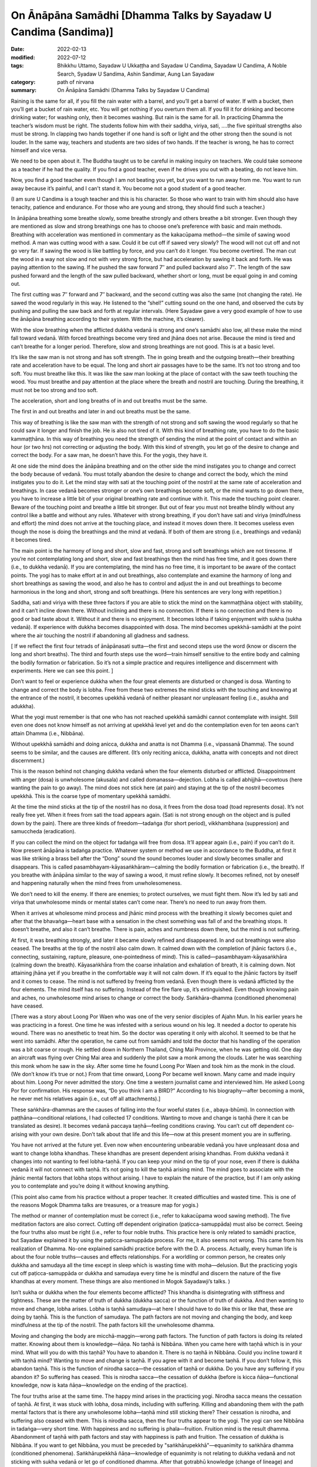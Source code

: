 ==================================================================
On Ānāpāna Samādhi [Dhamma Talks by Sayadaw U Candima (Sandima)]
==================================================================

:date: 2022-02-13
:modified: 2022-07-12
:tags: Bhikkhu Uttamo, Sayadaw U Ukkaṭṭha and Sayadaw U Candima, Sayadaw U Candima, A Noble Search, Syadaw U Sandima, Ashin Sandimar, Aung Lan Sayadaw
:category: path of nirvana
:summary: On Ānāpāna Samādhi (Dhamma Talks by Sayadaw U Candima)

Raining is the same for all, if you fill the rain water with a barrel, and you’ll get a barrel of water. If with a bucket, then you’ll get a bucket of rain water, etc. You will get nothing if you overturn them all. If you fill it for drinking and become drinking water; for washing only, then it becomes washing. But rain is the same for all. In practicing Dhamma the teacher’s wisdom must be right. The students follow him with their saddha, viriya, sati, ….the five spiritual strengths also must be strong. 
In clapping two hands together if one hand is soft or light and the other strong then the sound is not louder. In the same way, teachers and students are two sides of two hands. If the teacher is wrong, he has to correct himself and vice versa. 

We need to be open about it. The Buddha taught us to be careful in making inquiry on teachers. We could take someone as a teacher if he had the quality. If you find a good teacher, even if he drives you out with a beating, do not leave him.  

Now, you find a good teacher even though I am not beating you yet, but you want to run away from me. You want to run away because it’s painful, and I can't stand it. You become not a good student of a good teacher. 

(I am sure U Candima is a tough teacher and this is his character. So those who want to train with him should also have tenacity, patience and endurance. For those who are young and strong, they should find such a teacher.) 

In ānāpāna breathing some breathe slowly, some breathe strongly and others breathe a bit stronger. Even though they are mentioned as slow and strong breathings one has to choose one’s preference with basic and main methods. Breathing with acceleration was mentioned in commentary as the kakacūpama method—the simile of sawing wood method. A man was cutting wood with a saw. Could it be cut off if sawed very slowly? The wood will not cut off and not go very far. If sawing the wood is like battling by force, and you can’t do it longer. You become overtired. The man cut the wood in a way not slow and not with very strong force, but had acceleration by sawing it back and forth. He was paying attention to the sawing. If he pushed the saw forward 7″ and pulled backward also 7″. The length of the saw pushed forward and the length of the saw pulled backward, whether short or long, must be equal going in and coming out.

The first cutting was 7″ forward and 7″ backward, and the second cutting was also the same (not changing the rate). He sawed the wood regularly in this way. He listened to the “shel!” cutting sound on the one hand, and observed the cuts by pushing and pulling the saw back and forth at regular intervals. (Here Sayadaw gave a very good example of how to use the ānāpāna breathing according to their system. With the machine, it’s clearer).

With the slow breathing when the afflicted dukkha vedanā is strong and one’s samādhi also low, all these make the mind fall toward vedanā. With forced breathings become very tired and jhāna does not arise. Because the mind is tired and can’t breathe for a longer period. Therefore, slow and strong breathings are not good. This is at a basic level. 

It’s like the saw man is not strong and has soft strength. The in going breath and the outgoing breath—their breathing rate and acceleration have to be equal. The long and short air passages have to be the same. It’s not too strong and too soft. You must breathe like this. It was like the saw man looking at the place of contact with the saw teeth touching the wood. You must breathe and pay attention at the place where the breath and nostril are touching. During the breathing, it must not be too strong and too soft. 

The acceleration, short and long breaths of in and out breaths must be the same. 

The first in and out breaths and later in and out breaths must be the same. 

This way of breathing is like the saw man with the strength of not strong and soft sawing the wood regularly so that he could saw it longer and finish the job. He is also not tired of it. With this kind of breathing rate, you have to do the basic kammaṭṭhāna. In this way of breathing you need the strength of sending the mind at the point of contact and within an hour (or two hrs) not correcting or adjusting the body. With this kind of strength, you let go of the desire to change and correct the body. For a saw man, he doesn’t have this. For the yogis, they have it. 

At one side the mind does the ānāpāna breathing and on the other side the mind instigates you to change and correct the body because of vedanā. You must totally abandon the desire to change and correct the body, which the mind instigates you to do it. Let the mind stay with sati at the touching point of the nostril at the same rate of acceleration and breathings. In case vedanā becomes stronger or one’s own breathings become soft, or the mind wants to go down there, you have to increase a little bit of your original breathing rate and continue with it. This made the touching point clearer. Beware of the touching point and breathe a little bit stronger. But out of fear you must not breathe blindly without any control like a battle and without any rules. Whatever with strong breathing, if you don’t have sati and viriya (mindfulness and effort) the mind does not arrive at the touching place, and instead it moves down there. It becomes useless even though the nose is doing the breathings and the mind at vedanā. If both of them are strong (i.e., breathings and vedanā)  it becomes tired. 

The main point is the harmony of long and short, slow and fast, strong and soft breathings which are not tiresome. If you’re not contemplating long and short, slow and fast breathings then the mind has free time, and it goes down there (i.e., to dukkha vedanā). If you are contemplating, the mind has no free time, it is important to be aware of the contact points. The yogi has to make effort at in and out breathings, also contemplate and examine the harmony of long and short breathings as sawing the wood, and also he has to control and adjust the in and out breathings to become harmonious in the long and short, strong and soft breathings. (Here his sentences are very long with repetition.)

Saddha, sati and viriya with these three factors if you are able to stick the mind on the kammaṭṭhāna object with stability, and it can’t incline down there. Without inclining and there is no connection. If there is no connection and there is no good or bad taste about it. Without it and there is no enjoyment. It becomes lobha if taking enjoyment with sukha (sukha vedanā). If experience with dukkha becomes disappointed with dosa. The mind becomes upekkhā-samādhi at the point where the air touching the nostril if abandoning all gladness and sadness. 

[ If we reflect the first four tetrads of ānāpānasati sutta—the first and second steps use the word (know or discern the long and short breaths). The third and fourth steps use the word—train himself sensitive to the entire body and calming the bodily formation or fabrication. So it’s not a simple practice and requires intelligence and discernment with experiments. Here we can see this point. ]

Don’t want to feel or experience dukkha when the four great elements are disturbed or changed is dosa. Wanting to change and correct the body is lobha. Free from these two extremes the mind sticks with the touching and knowing at the entrance of the nostril, it becomes upekkhā vedanā of neither pleasant nor unpleasant feeling (i.e., asukha and adukkha). 

What the yogi must remember is that one who has not reached upekkhā samādhi cannot contemplate with insight. Still even one does not know himself as not arriving at upekkhā level yet and do the contemplation even for ten aeons can’t attain Dhamma (i.e., Nibbāna). 

Without upekkhā samādhi and doing anicca, dukkha and anatta is not Dhamma (i.e., vipassanā Dhamma). The sound seems to be similar, and the causes are different. (It’s only reciting anicca, dukkha, anatta with concepts and not direct discernment.) 

This is the reason behind not changing dukkha vedanā when the four elements disturbed or afflicted. Disappointment with anger (dosa) is unwholesome (akusala) and called domanassa—dejection. Lobha is called abhijjhā—covetous (here wanting the pain to go away). The mind does not stick here (at pain) and staying at the tip of the nostril becomes upekkhā. This is the coarse type of momentary upekkhā samādhi. 

At the time the mind sticks at the tip of the nostril has no dosa, it frees from the dosa toad (toad represents dosa). It’s not really free yet. When it frees from sati the toad appears again. (Sati is not strong enough on the object and is pulled down by the pain). There are three kinds of freedom—tadaṅga (for short period), vikkhambhana (suppression) and samuccheda (eradication). 

If you can collect the mind on the object for tadaṅga will free from dosa. It’ll appear again (i.e., pain) if you can’t do it. Now present ānāpāna is tadaṅga practice. Whatever system or method we use in accordance to the Buddha, at first it was like striking a brass bell after the “Dong” sound the sound becomes louder and slowly becomes smaller and disappears. This is called pasambhayam-kāyasaṅkhāram—calming the bodily formation or fabrication (i.e., the breath). If you breathe with ānāpāna similar to the way of sawing a wood, it must refine slowly. It becomes refined, not by oneself and happening naturally when the mind frees from unwholesomeness.

We don’t need to kill the enemy. If there are enemies; to protect ourselves, we must fight them. Now it’s led by sati and viriya that unwholesome minds or mental states can’t come near. There’s no need to run away from them.

When it arrives at wholesome mind process and jhānic mind process with the breathing it slowly becomes quiet and after that the bhavaṅga—heart base with a sensation in the chest something was fall of and the breathing stops. It doesn’t breathe, and also it can’t breathe. There is pain, aches and numbness down there, but the mind is not suffering.

At first, it was breathing strongly, and later it became slowly refined and disappeared. In and out breathings were also ceased. The breaths at the tip of the nostril also calm down. It calmed down with the completion of jhānic factors (i.e., connecting, sustaining, rapture, pleasure, one-pointedness of mind). This is called—pasambhayam-kāyasaṅkhāra (calming down the breath). Kāyasaṅkhāra from the coarse inhalation and exhalation of breath, it is calming down. Not attaining jhāna yet if you breathe in the comfortable way it will not calm down. If it’s equal to the jhānic factors by itself and it comes to cease. The mind is not suffered by freeing from vedanā. Even though there is vedanā afflicted by the four elements. The mind itself has no suffering. Instead of the fire flare up, it’s extinguished. Even though knowing pain and aches, no unwholesome mind arises to change or correct the body. Saṅkhāra-dhamma (conditioned phenomena) have ceased. 

[There was a story about Loong Por Waen who was one of the very senior disciples of Ajahn Mun. In his earlier years he was practicing in a forest. One time he was infested with a serious wound on his leg. It needed a doctor to operate his wound. There was no anesthetic to treat him. So the doctor was operating it only with alcohol. It seemed to be that he went into samādhi. After the operation, he came out from samādhi and told the doctor that his handling of the operation was a bit coarse or rough. 
He settled down in Northern Thailand, Ching Mai Province, when he was getting old. One day an aircraft was flying over Ching Mai area and suddenly the pilot saw a monk among the clouds. Later he was searching this monk whom he saw in the sky. After some time he found Loong Por Waen and took him as the monk in the cloud. (We don’t know it’s true or not.) From that time onward, Loong Por became well known. Many came and made inquiry about him. Loong Por never admitted the story. One time a western journalist came and interviewed him. He asked Loong Por for confirmation. His response was, “Do you think I am a BIRD?” According to his biography—after becoming a monk, he never met his relatives again (i.e., cut off all attachments).]

These saṅkhāra-dhammas are the causes of falling into the four woeful states (i.e., abaya-bhūmi). In connection with paṭṭhāna—conditional relations, I had collected 17 conditions. Wanting to move and change is taṇhā (here it can be translated as desire). It becomes vedanā paccaya taṇhā—feeling conditions craving. You can’t cut off dependent co-arising with your own desire. Don’t talk about that life and this life—now at this present moment you are in suffering. 

You have not arrived at the future yet. Even now when encountering unbearable vedanā you have unpleasant dosa and want to change lobha khandhas. These khandhas are present dependent arising khandhas. From dukkha vedanā it changes into not wanting to feel lobha-taṇhā. If you can keep your mind on the tip of your nose, even if there is dukkha vedanā it will not connect with taṇhā. It’s not going to kill the taṇhā arising mind. The mind goes to associate with the jhānic mental factors that lobha stops without arising. I have to explain the nature of the practice, but if I am only asking you to contemplate and you’re doing it without knowing anything. 

(This point also came from his practice without a proper teacher. It created difficulties and wasted time. This is one of the reasons Mogok Dhamma talks are treasures, or a treasure map for yogis.)

The method or manner of contemplation must be correct (i.e., refer to kakacūpama wood sawing method). The five meditation factors are also correct. Cutting off dependent origination (paṭicca-samuppāda) must also be correct.  Seeing the four truths also must be right (i.e., refer to four noble truths. This practice here is only related to samādhi practice, but Sayadaw explained it by using the paṭicca-samuppāda process. For me, it also seems not wrong. This came from his realization of Dhamma. No-one explained samādhi practice before with the D. A. process. Actually, every human life is about the four noble truths—causes and effects relationships. For a worldling or common person, he creates only dukkha and samudaya all the time except in sleep which is wasting time with moha—delusion. But the practicing yogis cut off paṭicca-samuppāda or dukkha and samudaya every time he is mindful and discern the nature of the five khandhas at every moment. These things are also mentioned in Mogok Sayadawji’s talks. )

Isn’t sukha or dukkha when the four elements become afflicted? This khandha is disintegrating with stiffness and tightness. These are the matter of truth of dukkha (dukkha sacca) or the function of truth of dukkha. And then wanting to move and change, lobha arises. Lobha is taṇhā samudaya—at here I should have to do like this or like that, these are doing by taṇhā. This is the function of samudaya. The path factors are not moving and changing the body, and keep mindfulness at the tip of the nostril. The path factors kill the unwholesome dhamma. 

Moving and changing the body are micchā-maggin—wrong path factors. The function of path factors is doing its related matter. Knowing about them is knowledge—ñāṇa. No taṇhā is Nibbāna. When you came here with taṇhā which is in your mind. What will you do with this taṇhā? You have to abandon it. There is no taṇhā in Nibbāna. Could you incline toward it with taṇhā mind? Wanting to move and change is taṇhā. If you agree with it and become taṇhā. If you don’t follow it, this abandon taṇhā. This is the function of nirodha sacca—the cessation of taṇhā or dukkha. Do you have any suffering if you abandon it? So suffering has ceased. This is nirodha sacca—the cessation of dukkha (before is kicca ñāṇa—functional knowledge, now is kata ñāṇa—knowledge on the ending of the practice). 

The four truths arise at the same time. The happy mind arises in the practicing yogi. Nirodha sacca means the cessation of taṇhā. At first, it was stuck with lobha, dosa minds, including with suffering. Killing and abandoning them with the path mental factors that is there any unwholesome lobha—taṇhā mind still sticking there? Their cessation is nirodha, and suffering also ceased with them. This is nirodha sacca, then the four truths appear to the yogi. The yogi can see Nibbāna in tadaṅga—very short time. With happiness and no suffering is phala—fruition. Fruition mind is the result dhamma. Abandonment of taṇhā with path factors and stay with happiness is path and fruition. The cessation of dukkha is Nibbāna. If you want to get Nibbāna, you must be preceded by "saṅkhārupekkhā"—equanimity to saṅkhāra dhamma (conditioned phenomena). Saṅkhārupekkhā ñāṇa—knowledge of equanimity is not relating to dukkha vedanā and not sticking with sukha vedanā or let go of conditioned dhamma. After that gotrabhū knowledge (change of lineage) and then path and fruit. samatha-yānika yogi develops his practice in this way. 

(Here is talking about samatha practice, but Sayadaw explained it with the four truths. Jhānas only suppress kilesa—vikkhambhana. To eradicate kilesa has to develop insight practice—samuccheda-pahāna. Whether such an explanation is acceptable or not, I don't know. Loong Por Cha had said once before. He said that sīla, samādhi and paññā were inseparable.

He gave an example of lifting a stick with fingers in the middle of the stick and the whole stick came together. To build a bridge across a river is another example by Ajahn Lee Dhammadaro. This side is sīla, the middle of the bridge is samādhi and the other side is paññā.)

------

revised on 2022-07-12

------

- `Content <{filename}content-right-samaadhi-and-right-insight%zh.rst>`__ of "Right Samādhi and Right Insight" (by Sayadaw U Candima)

- `Content <{filename}content-of-dhamma-talks-by-ukkattha-and-candima-sayadaw%zh.rst>`__ of Dhamma Talks by Sayadaw U Ukkaṭṭha and Sayadaw U Candima

- `Content <{filename}../publication-of-ven-uttamo%zh.rst>`__ of Publications of Bhikkhu Uttamo

------

**According to the translator—Bhikkhu Uttamo's words, this is strictly for free distribution only, as a gift of Dhamma—Dhamma Dāna. You may re-format, reprint, translate, and redistribute this work in any medium.**

..
  07-12 rev. proofread by bhante (bhante finished on 2022-06-06, sent @ post office 06-10, received and scan 06-15; type finished 06-22, proofreading finished and sent on 07-11)
  04-22 add: tag--Syadaw U Sandima, Ashin Sandimar, Aung Lan Sayadaw
  04-09 post 1st proofread by bhante
  2022-02-13 create rst